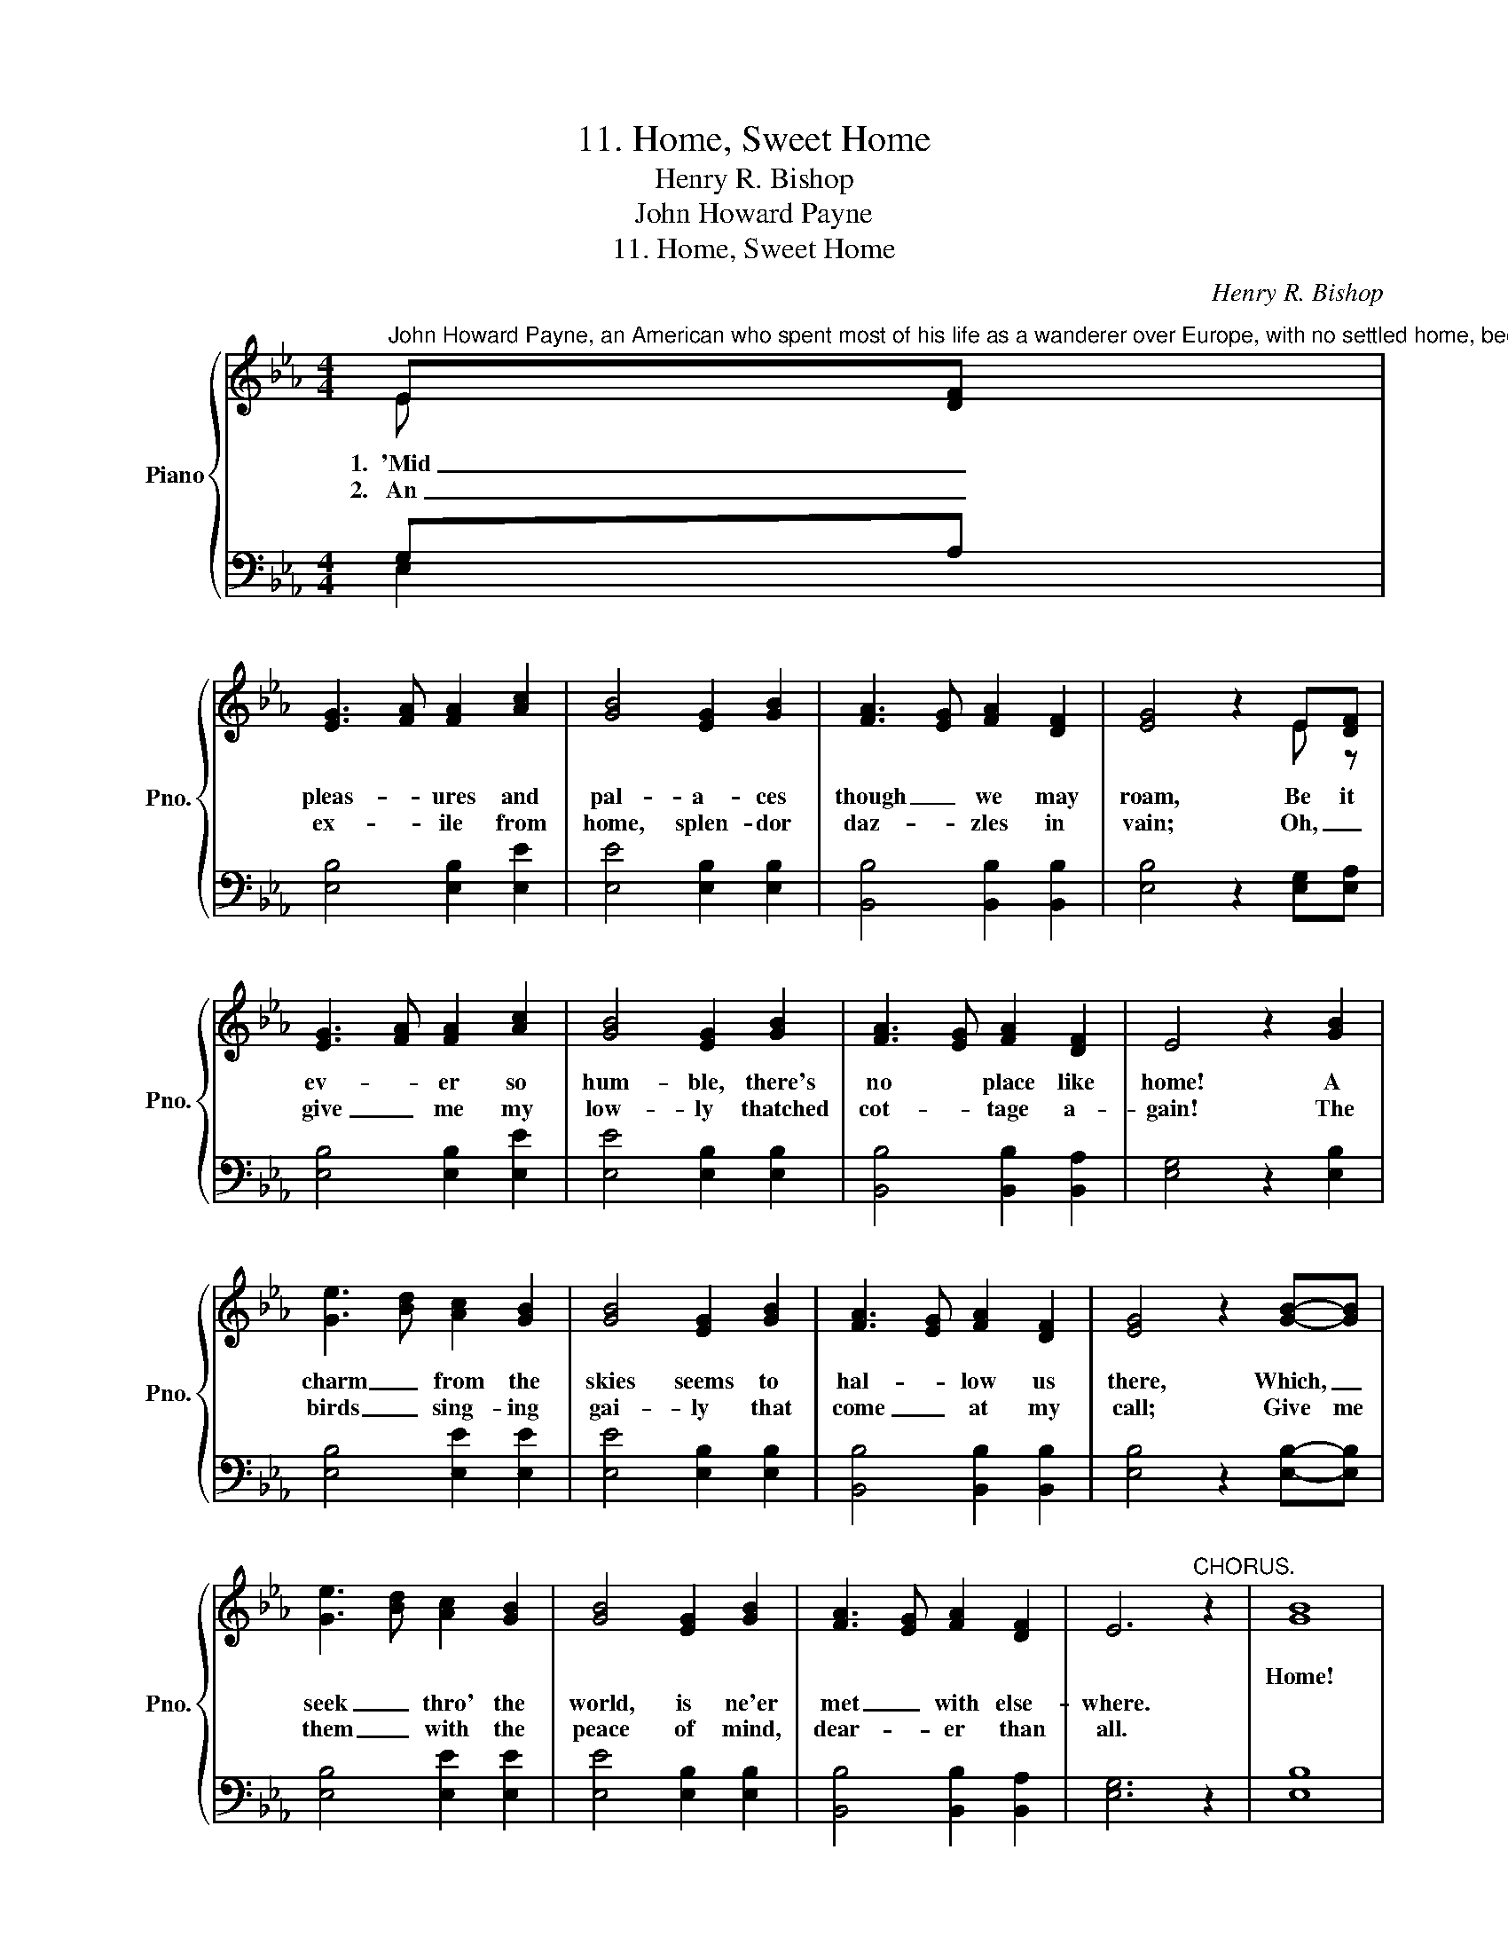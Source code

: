 X:1
T:11. Home, Sweet Home
T:Henry R. Bishop
T:John Howard Payne
T:11. Home, Sweet Home
C:Henry R. Bishop
Z:John Howard Payne
%%score { ( 1 2 ) | ( 3 4 ) }
L:1/8
M:4/4
K:Eb
V:1 treble nm="Piano" snm="Pno."
V:2 treble 
V:3 bass 
V:4 bass 
V:1
"^John Howard Payne, an American who spent most of his life as a wanderer over Europe, with no settled home, became famous as the author of this best knownand loveliest home-song the world has ever sung.  He was at various times, and actor, translator of plays, and finally U.S. Consul at Tunis, where he died in 1852.The music was probably composed by Henry R. Bishop, although he himself designated it as a \"Sieilian air.\"" E[DF] | %1
w: |
w: 1.~~'Mid _|
w: 2.~~~An _|
 [EG]3- [FA] [FA]2 [Ac]2 | [GB]4 [EG]2 [GB]2 | [FA]3- [EG] [FA]2 [DF]2 | [EG]4 z2 E[DF] | %5
w: ||||
w: pleas- * ures and|pal- a- ces|though _ we may|roam, Be it|
w: ex- * ile from|home, splen- dor|daz- * zles in|vain; Oh, _|
 [EG-]3 [FA] [FA]2 [Ac]2 | [GB]4 [EG]2 [GB]2 | [FA]3- [EG] [FA]2 [DF]2 | E4 z2 [GB]2 | %9
w: ||||
w: ev- * er so|hum- ble, there's|no * place like|home! A|
w: give _ me my|low- ly thatched|cot- * tage a-|gain! The|
 [Ge]3- [Bd] [Ac]2 [GB]2 | [GB]4 [EG]2 [GB]2 | [FA]3- [EG] [FA]2 [DF]2 | [EG]4 z2 [GB]-[GB] | %13
w: ||||
w: charm _ from the|skies seems to|hal- * low us|there, Which, _|
w: birds _ sing- ing|gai- ly that|come _ at my|call; Give me|
 [Ge]3- [Bd] [Ac]2 [GB]2 | [GB]4 [EG]2 [GB]2 | [FA]3 [EG] [FA]2 [DF]2 | E6"^CHORUS." z2 | [GB]8 | %18
w: ||||Home!|
w: seek _ thro' the|world, is ne'er|met _ with else-|where.||
w: them _ with the|peace of mind,|dear- * er than|all.||
 [FA]4- [DF]4 | [CE]4 [DF]4 | [EG]4 z2 [GB]2 | [G-e]3 [Bd] [Ac]2 [GB]2 | [GB]4- [EG]2 [GB]2 | %23
w: home! _|sweet, sweet|home! There's|no _ place like|home, _ there's|
w: |||||
w: |||||
!>(! [FA]3- [EG] [FA]2 [DF]2!>)! | E6 z2 |] %25
w: no _ place like|home.|
w: ||
w: ||
V:2
 E x | x8 | x8 | x8 | x6 E- z | x8 | x8 | x8 | x8 | x8 | x8 | x8 | x8 | x8 | x8 | x8 | x8 | x8 | %18
 x8 | x8 | x8 | x8 | x8 | x8 | x8 |] %25
V:3
 G,A, | [E,B,]4 [E,B,]2 [E,E]2 | [E,E]4 [E,B,]2 [E,B,]2 | [B,,B,]4 [B,,B,]2 [B,,B,]2 | %4
 [E,B,]4 z2 [E,G,][E,A,] | [E,B,]4 [E,B,]2 [E,E]2 | [E,E]4 [E,B,]2 [E,B,]2 | %7
 [B,,B,]4 [B,,B,]2 [B,,A,]2 | [E,G,]4 z2 [E,B,]2 | [E,B,]4 [E,E]2 [E,E]2 | [E,E]4 [E,B,]2 [E,B,]2 | %11
 [B,,B,]4 [B,,B,]2 [B,,B,]2 | [E,B,]4 z2 [E,B,]-[E,B,] | [E,B,]4 [E,E]2 [E,E]2 | %14
 [E,E]4 [E,B,]2 [E,B,]2 | [B,,B,]4 [B,,B,]2 [B,,A,]2 | [E,G,]6 z2 | [E,B,]8 | B,4- A,4 | %19
 [C,G,]4 [B,,B,]4 | [E,B,]4 z2 [E,B,]2 | [E,B,]4 [E,E]2 [E,E]2 | E4 B,2 B,2 | %23
 [B,,B,]4 [B,,B,]2 [B,,A,]2 | [E,G,]6 z2 |] %25
V:4
 E,2 | x8 | x8 | x8 | x8 | x8 | x8 | x8 | x8 | x8 | x8 | x8 | x8 | x8 | x8 | x8 | x8 | x8 | B,,8 | %19
 x8 | x8 | x8 | E,6 E,2 | x8 | x8 |] %25

